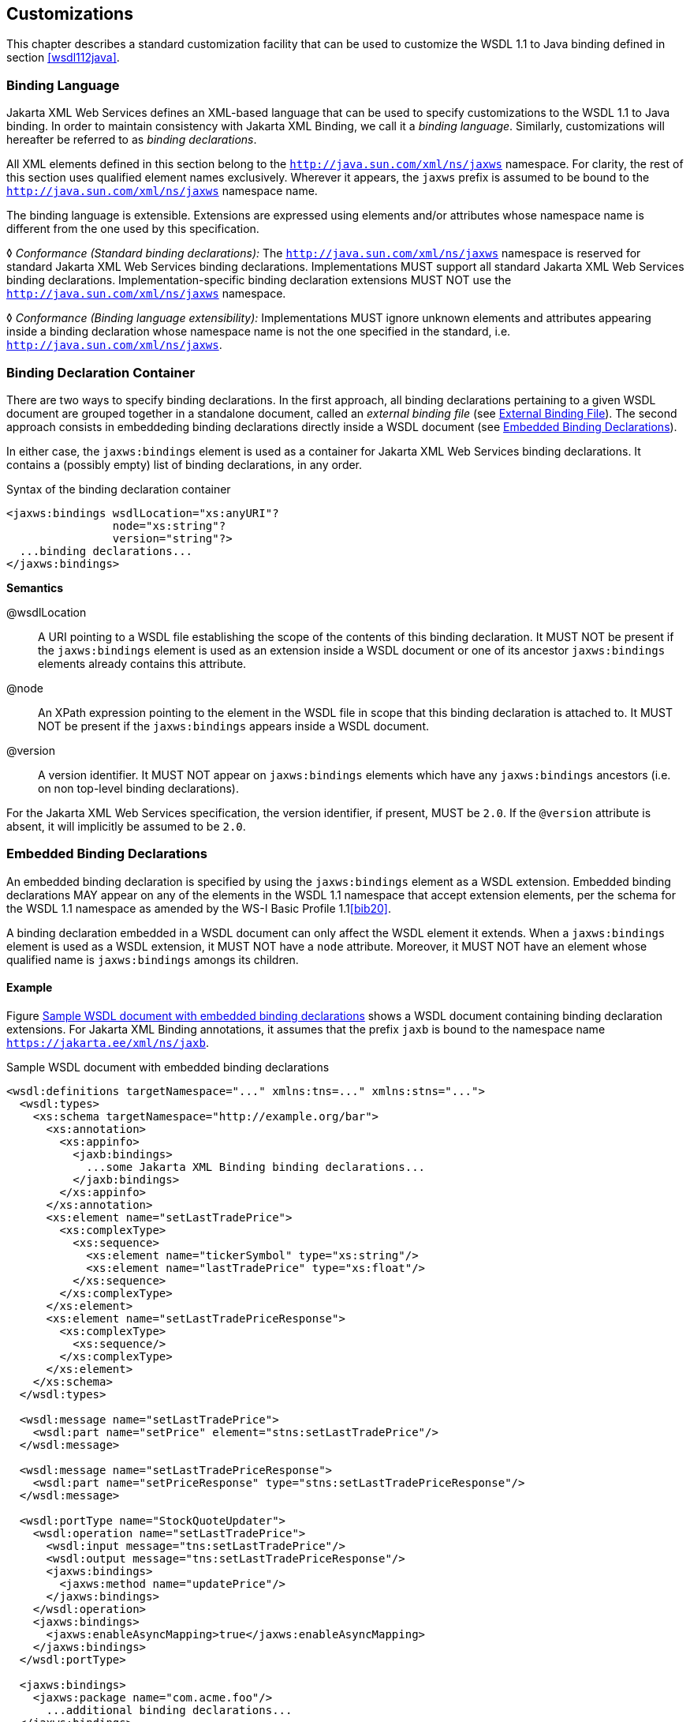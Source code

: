 //
// Copyright (c) 2020 Contributors to the Eclipse Foundation
//

[[customize]]
== Customizations

This chapter describes a standard customization facility that can be
used to customize the WSDL 1.1 to Java binding defined in section
<<wsdl112java>>.

[[bindinglanguage]]
=== Binding Language

Jakarta XML Web Services defines an XML-based language that can be used to specify
customizations to the WSDL 1.1 to Java binding. In order to maintain
consistency with Jakarta XML Binding, we call it a __binding language__. Similarly,
customizations will hereafter be referred to as __binding
declarations__.

All XML elements defined in this section belong to the
`http://java.sun.com/xml/ns/jaxws` namespace. For clarity, the rest of
this section uses qualified element names exclusively. Wherever it
appears, the `jaxws` prefix is assumed to be bound to the
`http://java.sun.com/xml/ns/jaxws` namespace name.

The binding language is extensible. Extensions are expressed using
elements and/or attributes whose namespace name is different from the
one used by this specification.

&#9674; _Conformance (Standard binding declarations):_
The `http://java.sun.com/xml/ns/jaxws`
namespace is reserved for standard Jakarta XML Web Services binding declarations.
Implementations MUST support all standard Jakarta XML Web Services binding declarations.
Implementation-specific binding declaration extensions MUST NOT use the
`http://java.sun.com/xml/ns/jaxws` namespace.

&#9674; _Conformance (Binding language extensibility):_
Implementations MUST ignore unknown
elements and attributes appearing inside a binding declaration whose
namespace name is not the one specified in the standard, i.e.
`http://java.sun.com/xml/ns/jaxws`.

[[bindingdeclarationcontainer]]
=== Binding Declaration Container

There are two ways to specify binding declarations. In the first
approach, all binding declarations pertaining to a given WSDL document
are grouped together in a standalone document, called an _external
binding file_ (see <<externalbindingfile>>). The second approach consists
in embeddeding binding declarations directly inside a WSDL document (see
<<embeddedbindingdeclarations>>).

In either case, the `jaxws:bindings` element is used as a container for
Jakarta XML Web Services binding declarations. It contains a (possibly
empty) list of binding declarations, in any order.

[id="8.1"]
.Syntax of the binding declaration container
[source,xml,numbered]
-------------
<jaxws:bindings wsdlLocation="xs:anyURI"?
                node="xs:string"?
                version="string"?>
  ...binding declarations...
</jaxws:bindings>
-------------

*Semantics*

@wsdlLocation::
A URI pointing to a WSDL file establishing the scope of the contents
of this binding declaration. It MUST NOT be present if the
`jaxws:bindings` element is used as an extension inside a WSDL
document or one of its ancestor `jaxws:bindings` elements already
contains this attribute.
@node::
An XPath expression pointing to the element in the WSDL file in scope
that this binding declaration is attached to. It MUST NOT be present
if the `jaxws:bindings` appears inside a WSDL document.
@version::
A version identifier. It MUST NOT appear on `jaxws:bindings` elements
which have any `jaxws:bindings` ancestors (i.e. on non top-level
binding declarations).

For the Jakarta XML Web Services specification, the version identifier, if present,
MUST be `2.0`. If the `@version` attribute is absent, it will implicitly
be assumed to be `2.0`.

[[embeddedbindingdeclarations]]
=== Embedded Binding Declarations

An embedded binding declaration is specified by using the
`jaxws:bindings` element as a WSDL extension. Embedded binding
declarations MAY appear on any of the elements in the WSDL 1.1 namespace
that accept extension elements, per the schema for the WSDL 1.1
namespace as amended by the WS-I Basic Profile 1.1<<bib20>>.

A binding declaration embedded in a WSDL document can only affect the
WSDL element it extends. When a `jaxws:bindings` element is used as a
WSDL extension, it MUST NOT have a `node` attribute. Moreover, it MUST
NOT have an element whose qualified name is `jaxws:bindings` amongs its
children.

[[embeddedbindingdeclarationsex]]
==== Example

Figure <<8.2>> shows a WSDL document containing binding declaration
extensions. For Jakarta XML Binding annotations, it assumes that
the prefix `jaxb` is bound to the namespace name `https://jakarta.ee/xml/ns/jaxb`.

[id="8.2"]
.Sample WSDL document with embedded binding declarations
[source,xml,numbered]
-------------
<wsdl:definitions targetNamespace="..." xmlns:tns=..." xmlns:stns="...">
  <wsdl:types>
    <xs:schema targetNamespace="http://example.org/bar">
      <xs:annotation>
        <xs:appinfo>
          <jaxb:bindings>
            ...some Jakarta XML Binding binding declarations...
          </jaxb:bindings>
        </xs:appinfo>
      </xs:annotation>
      <xs:element name="setLastTradePrice">
        <xs:complexType>
          <xs:sequence>
            <xs:element name="tickerSymbol" type="xs:string"/>
            <xs:element name="lastTradePrice" type="xs:float"/>
          </xs:sequence>
        </xs:complexType>
      </xs:element>
      <xs:element name="setLastTradePriceResponse">
        <xs:complexType>
          <xs:sequence/>
        </xs:complexType>
      </xs:element>
    </xs:schema>
  </wsdl:types>

  <wsdl:message name="setLastTradePrice">
    <wsdl:part name="setPrice" element="stns:setLastTradePrice"/>
  </wsdl:message>

  <wsdl:message name="setLastTradePriceResponse">
    <wsdl:part name="setPriceResponse" type="stns:setLastTradePriceResponse"/>
  </wsdl:message>

  <wsdl:portType name="StockQuoteUpdater">
    <wsdl:operation name="setLastTradePrice">
      <wsdl:input message="tns:setLastTradePrice"/>
      <wsdl:output message="tns:setLastTradePriceResponse"/>
      <jaxws:bindings>
        <jaxws:method name="updatePrice"/>
      </jaxws:bindings>
    </wsdl:operation>
    <jaxws:bindings>
      <jaxws:enableAsyncMapping>true</jaxws:enableAsyncMapping>
    </jaxws:bindings>
  </wsdl:portType>

  <jaxws:bindings>
    <jaxws:package name="com.acme.foo"/>
      ...additional binding declarations...
  </jaxws:bindings>
</wsdl:definitions>
-------------

[[externalbindingfile]]
=== External Binding File

The `jaxws:bindings` element MAY appear as the root element of a XML
document. Such a document is called an __external binding file__.

An external binding file specifies bindings for a given WSDL document.
The WSDL document in question is identified via the mandatory
`wsdlLocation` attribute on the root `jaxws:bindings` element in the
document.

In an external binding file, `jaxws:bindings` elements MAY appear as
non-root elements, e.g. as a child or descendant of the root
`jaxws:bindings` element. In this case, they MUST carry a `node`
attribute identifying the element in the WSDL document they annotate.
The root `jaxws:bindings` element implicitly contains a `node` attribute
whose value is `//`, i.e. selecting the root element in the document. An
XPath expression on a non-root `jaxws:bindings` element selects zero or
more nodes from the set of nodes selected by its parent `jaxws:bindings`
element.

External binding files are semantically equivalent to embedded binding
declarations (see <<embeddedbindingdeclarations>>). When a Jakarta XML Web Services
implementation processes a WSDL document for which there is an external
binding file, it MUST operate as if all binding declarations specified
in the external binding file were instead specified as embedded
declarations on the nodes in the in the WSDL document they target. It is
an error if, upon embedding the binding declarations defined in one or
more external binding files, the resulting WSDL document contains
conflicting binding declarations.

&#9674; _Conformance (Multiple binding files):_ Implementations MUST support specifying any
number of external Jakarta XML Web Services and Jakarta XML Binding binding files for processing in
conjunction with at least one WSDL document.

Please refer to <<jaxbbindingdeclarations>> for more information
on processing Jakarta XML Binding binding declarations.

[[externalbindingfileex]]
==== Example

Figures <<8.3>> and <<8.4>> show an example external binding
file and WSDL document respectively that express the same set of binding
declarations as the WSDL document in <<embeddedbindingdeclarationsex>>.

[id="8.3"]
.Sample external binding file for WSDL
[source,xml,numbered]
-------------
<jaxws:bindings wsdlLocation="http://example.org/foo.wsdl">
  <jaxws:package name="com.acme.foo"/>
  <jaxws:bindings
      node="wsdl:types/xs:schema[targetNamespace=’http://example.org/bar’]">
    <jaxb:bindings>
        ...some Jakarta XML Binding binding declarations...
    </jaxb:bindings>
  </jaxws:bindings>
  <jaxws:bindings node="wsdl:portType[@name=’StockQuoteUpdater’]">
    <jaxws:enableAsyncMapping>true</jaxws:enableAsyncMapping>
    <jaxws:bindings node="wsdl:operation[@name=’setLastTradePrice’]">
      <jaxws:method name="updatePrice"/>
    </jaxws:bindings>
  </jaxws:bindings>
  ...additional binding declarations....
</jaxws:bindings>
-------------

[id="8.4"]
.WSDL document referred to by external binding file
[source,xml,numbered]
-------------
<wsdl:definitions targetNamespace="..." xmlns:tns="..." xmlns:stns="...">
  <wsdl:types>
    <xs:schema targetNamespace="http://example.org/bar">
      <xs:element name="setLastTradePrice">
        <xs:complexType>
          <xs:sequence>
            <xs:element name="tickerSymbol" type="xs:string"/>
            <xs:element name="lastTradePrice" type="xs:float"/>
          </xs:sequence>
        </xs:complexType>
      </xs:element>
      <xs:element name="setLastTradePriceResponse">
        <xs:complexType>
          <xs:sequence/>
        </xs:complexType>
      </xs:element>
    </xs:schema>
  </wsdl:types>

  <wsdl:message name="setLastTradePrice">
    <wsdl:part name="setPrice" element="stns:setLastTradePrice"/>
  </wsdl:message>

  <wsdl:message name="setLastTradePriceResponse">
    <wsdl:part name="setPriceResponse"
        type="stns:setLastTradePriceResponse"/>
  </wsdl:message>

  <wsdl:portType name="StockQuoteUpdater">
    <wsdl:operation name="setLastTradePrice">
      <wsdl:input message="tns:setLastTradePrice"/>
      <wsdl:output message="tns:setLastTradePriceResponse"/>
    </wsdl:operation>
  </wsdl:portType>
</wsdl:definitions>
-------------

[[jaxbbindingdeclarations]]
=== Using Jakarta XML Binding Binding Declarations

It is possible to use Jakarta XML Binding binding declarations in conjunction with
Jakarta XML Web Services.

The Jakarta XML Binding bindings element, henceforth referred to as
`jaxb:bindings`, MAY appear as an annotation inside a schema document
embedded in a WSDL document, i.e. as a descendant of a `xs:schema`
element whose parent is the `wsdl:types` element. It affects the data
binding as specified by Jakarta XML Binding.

Additionally, `jaxb:bindings` MAY appear inside a Jakarta XML Web Services external
binding file as a child of a `jaxws:bindings` element whose `node`
attribute points to a `xs:schema` element inside a WSDL document. When
the schema is processed, the outcome MUST be as if the `jaxb:bindings`
element was inlined inside the schema document as an annotation on the
schema component.

While processing a Jakarta XML Binding binding declaration (i.e. a `jaxb:bindings`
element) for a schema document embedded inside a WSDL document, all
XPath expressions that appear inside it MUST be interpreted as if the
containing `xs:schema` element was the root of a standalone schema
document.

[NOTE]
.Editors Note
====
_This last requirement ensures that Jakarta XML Binding processors
don’t have to be extended to incorporate knowledge of WSDL.
In particular, it becomes possible to take a Jakarta XML Binding
binding file and embed it in a Jakarta XML Web Services binding
file as-is, without fixing up all its XPath expressions, even in the
case that the XML Schema the Jakarta XML Binding binding file
refers to was embedded in a WSDL._
====

[[scopingofbindings]]
=== Scoping of Bindings

Binding declarations are scoped according to the parent-child hierarchy
in the WSDL document. For instance, when determining the value of the
`jaxws:enableWrapperStyle` customization parameter for a portType
operation, binding declarations MUST be processed in the following
order, according to the element they pertain to: (1) the portType
operation in question, (2) its parent portType, (3) the definitions
element.

Tools MUST NOT ignore binding declarations. It is an error if upon
applying all the customizations in effect for a given WSDL document, any
of the generated Java source code artifacts does not contain legal Java
syntax. In particular, it is an error to use any reserved keywords as
the name of a Java field, method, type or package.

[[standardbindingdeclarations]]
=== Standard Binding Declarations

The following sections detail the predefined binding declarations,
classified according to the WSDL element they’re allowed on. All these
declarations reside in the `http://java.sun.com/xml/ns/jaxws` namespace.

[[bindingdecldefinitions]]
==== Definitions

The following binding declarations MAY appear in the context of a WSDL
document, either as an extension to the `wsdl:definitions` element or in
an external binding file at a place where there is a WSDL document in
scope.

[source,xml,numbered]
-------------
<jaxws:package name="xs:string">?
  <jaxws:javadoc>xs:string</jaxws:javadoc>?
</jaxws:package>

<jaxws:enableWrapperStyle>?
  xs:boolean
</jaxws:enableWrapperStyle>

<jaxws:enableAsyncMapping>?
  xs:boolean
</jaxws:enableAsyncMapping>

<jaxws:enableMIMEContent>?
  xs:boolean
</jaxws:enableMIMEContent>
-------------

[[semantics-1]]
*Semantics*

package/@name::
Name of the Java package for the targetNamespace of the parent
`wsdl:definitions` element.
package/javadoc/text()::
Package-level javadoc string.
enableWrapperStyle::
If present with a boolean value of `true` (resp. `false`), wrapper
style is enabled (resp. disabled) by default for all operations.
enableAsyncMapping::
If present with a boolean value of `true` (resp. `false`),
asynchronous mappings are enabled (resp. disbled) by default for all
operations.
enableMIMEContent::
If present with a boolean value of `true` (resp. `false`), use of the
`mime:content` information is enabled (resp. disabled) by default for
all operations.

The `enableWrapperStyle` declaration only affects operations that
qualify for the wrapper style per the Jakarta XML Web Services specification. By default,
this declaration is `true`, i.e. wrapper style processing is turned on
by default for all qualified operations, and must be disabled by using a
`jaxws:enableWrapperStyle` declaration with a value of `false` in the
appropriate scope.

[[bindingdeclporttype]]
==== PortType

The following binding declarations MAY appear in the context of a WSDL
portType, either as an extension to the `wsdl:portType` element or with
a `node` attribute pointing at one.

[source,xml,numbered]
-------------
<jaxws:class name="xs:string">?
  <jaxws:javadoc>xs:string</jaxws:javadoc>?
</jaxws:class>

<jaxws:enableWrapperStyle>?
  xs:boolean
</jaxws:enableWrapperStyle>

<jaxws:enableAsyncMapping>xs:boolean</jaxws:enableAsyncMapping>?
-------------

[[semantics-2]]
*Semantics*

class/@name::
Fully qualified name of the generated service endpoint interface
corresponding to the parent `wsdl:portType`.
class/javadoc/text()::
Class-level javadoc string.
enableWrapperStyle::
If present with a boolean value of `true` (resp. `false`), wrapper
style is enabled (resp. disabled) by default for all operations in
this `wsdl:portType`.
enableAsyncMapping::
If present with a boolean value of `true` (resp. `false`),
asynchronous mappings are enabled (resp. disabled) by default for all
operations in this `wsdl:portType`.

[[bindingdeclporttypeoperation]]
==== PortType Operation

The following binding declarations MAY appear in the context of a WSDL
portType operation, either as an extension to the
`wsdl:portType/wsdl:operation` element or with a `node` attribute
pointing at one.

[source,xml,numbered]
-------------
<jaxws:method name="xs:string">?
  <jaxws:javadoc>xs:string</jaxws:javadoc>?
</jaxws:method>

<jaxws:enableWrapperStyle>?
  xs:boolean
</jaxws:enableWrapperStyle>

<jaxws:enableAsyncMapping>?
  xs:boolean
</jaxws:enableAsyncMapping>

<jaxws:parameter part="xs:string"
                 childElementName="xs:QName"?
                 name="xs:string"/>*
-------------

[[semantics-3]]
*Semantics*

method/@name::
Name of the Java method corresponding to this `wsdl:operation`.
method/javadoc/text()::
Method-level javadoc string.
enableWrapperStyle::
If present with a boolean value of `true` (resp. `false`), wrapper
style is enabled (resp. disabled) by default for this
`wsdl:operation`.
enableAsyncMapping::
If present with a boolean value of `true`, asynchronous mappings are
enabled by default for this `wsdl:operation`.
parameter/@part::
A XPath expression identifying a `wsdl:part` child of a
`wsdl:message`.
parameter/@childElementName::
The qualified name of a child element information item of the global
type definition or global element declaration referred to by the
`wsdl:part` identified by the previous attribute.
parameter/@name::
The name of the Java formal parameter corresponding to the parameter
identified by the previous two attributes.

It is an error if two parameters that do not correspond to the same Java
formal parameter are assigned the same name, or if a part/element that
corresponds to the Java method return value is assigned a name.

[[bindingdeclporttypefault]]
==== PortType Fault Message

The following binding declarations MAY appear in the context of a WSDL
portType operation’s fault message, either as an extension to the
`wsdl:portType/wsdl:operation/wsdl:fault` element or with a `node`
attribute pointing at one.

[source,xml,numbered]
-------------
<jaxws:class name="xs:string">?
  <jaxws:javadoc>xs:string</jaxws:javadoc>?
</jaxws:class>
-------------

[[semantics-4]]
*Semantics*

class/@name::
Fully qualified name of the generated exception class for this fault.
class/javadoc/text()::
Class-level javadoc string.

It is an error if faults that refer to the same `wsdl:message` element
are mapped to exception classes with different names.

[[bindingdeclbinding]]
==== Binding

The following binding declarations MAY appear in the context of a WSDL
binding, either as an extension to the `wsdl:binding` element or with a
`node` attribute pointing at one.

[source,xml,numbered]
-------------
<jaxws:enableMIMEContent>?
  xs:boolean
</jaxws:enableMIMEContent>
-------------

[[semantics-5]]
*Semantics*

enableMIMEContent::
If present with a boolean value of `true` (resp. `false`), use of the
`mime:content` information is enabled (resp. disabled) for all
operations in this binding.

[[bindingdeclbindingoperation]]
==== Binding Operation

The following binding declarations MAY appear in the context of a WSDL
binding operation, either as an extension to the
`wsdl:binding/wsdl:operation` element or with a `node` attribute
pointing at one.

[source,xml,numbered]
-------------
<jaxws:enableMIMEContent>?
  xs:boolean
</jaxws:enableMIMEContent>

<jaxws:parameter part="xs:string"
                 childElementName="xs:QName"?
                 name="xs:string"/>*

<jaxws:exception part="xs:string">*
  <jaxws:class name="xs:string">?
    <jaxws:javadoc>xs:string</jaxws:javadoc>?
  </jaxws:class>
</jaxws:exception>
-------------

[[semantics-6]]
*Semantics*

enableMIMEContent::
If present with a boolean value of `true` (resp. `false`), use of the
`mime:content` information is enabled (resp. disabled) for this
operation.
parameter/@part::
A XPath expression identifying a `wsdl:part` child of a
`wsdl:message`.
parameter/@childElementName::
The qualified name of a child element information item of the global
type definition or global element declaration referred to by the
`wsdl:part` identified by the previous attribute.
parameter/@name::
The name of the Java formal parameter corresponding to the parameter
identified by the previous two attributes. The parameter in question
MUST correspond to a `soap:header` extension.

[[bindingdeclservice]]
==== Service

The following binding declarations MAY appear in the context of a WSDL
service, either as an extension to the `wsdl:service` element or with a
`node` attribute pointing at one.

[source,xml,numbered]
-------------
<jaxws:class name="xs:string">?
  <jaxws:javadoc>xs:string</jaxws:javadoc>?
</jaxws:class>
-------------

[[semantics-7]]
*Semantics*

class/@name::
Fully qualified name of the generated service class.
class/javadoc/text()::
Class-level javadoc string.

[[bindingdeclport]]
==== Port

The following binding declarations MAY appear in the context of a WSDL
service, either as an extension to the `wsdl:port` element or with a
`node` attribute pointing at one.

[source,xml,numbered]
-------------
<jaxws:method name="xs:string">?
  <jaxws:javadoc>xs:string</jaxws:javadoc>?
</jaxws:method>

<jaxws:provider/>?
-------------

[[semantics-8]]
*Semantics*

method/@name::
The name of the generated port getter method.
method/javadoc/text()::
Method-level javadoc string.
provider::
This binding declaration specifies that the annotated port will be
used with the `jakarta.xml.ws.Provider` interface.

A port annotated with a `jaxws:provider` binding declaration is treated
specially. No service endpoint interface will be generated for it, since
the application code will use in its lieu the `jakarta.xml.ws.Provider`
interface. Additionally, the port getter method on the generated service
interface will be omitted.

[NOTE]
.Editors Note
====
_Omitting a getXYZPort() method is necessary for consistency, because if
it existed it would specify the non-existing SEI type as its return
type._
====
